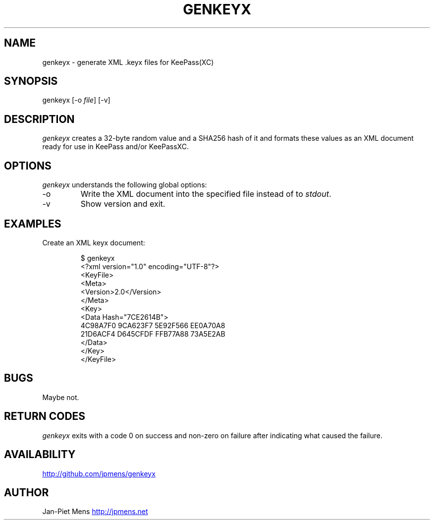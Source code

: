 .\" Automatically generated by Pandoc 3.2
.\"
.TH "GENKEYX" "1" "" "User Manuals" ""
.SH NAME
genkeyx \- generate XML .keyx files for KeePass(XC)
.SH SYNOPSIS
genkeyx [\-o \f[I]file\f[R]] [\-v]
.SH DESCRIPTION
\f[I]genkeyx\f[R] creates a 32\-byte random value and a SHA256 hash of
it and formats these values as an XML document ready for use in KeePass
and/or KeePassXC.
.SH OPTIONS
\f[I]genkeyx\f[R] understands the following global options:
.TP
\-o
Write the XML document into the specified file instead of to
\f[I]stdout\f[R].
.TP
\-v
Show version and exit.
.SH EXAMPLES
Create an XML keyx document:
.IP
.EX
$ genkeyx
<?xml version=\[dq]1.0\[dq] encoding=\[dq]UTF\-8\[dq]?>
<KeyFile>
    <Meta>
    <Version>2.0</Version>
    </Meta>
    <Key>
    <Data Hash=\[dq]7CE2614B\[dq]>
        4C98A7F0 9CA623F7 5E92F566 EE0A70A8 
        21D6ACF4 D645CFDF FFB77A88 73A5E2AB
    </Data>
    </Key>
</KeyFile>
.EE
.SH BUGS
Maybe not.
.SH RETURN CODES
\f[I]genkeyx\f[R] exits with a code 0 on success and non\-zero on
failure after indicating what caused the failure.
.SH AVAILABILITY
\c
.UR http://github.com/jpmens/genkeyx
.UE \c
.SH AUTHOR
Jan\-Piet Mens \c
.UR http://jpmens.net
.UE \c
